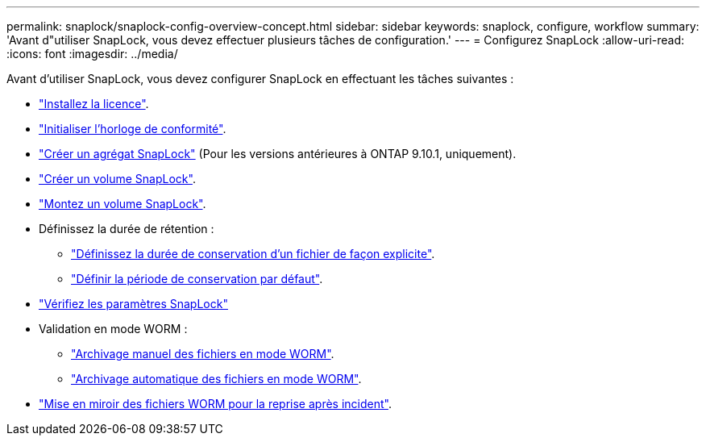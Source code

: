 ---
permalink: snaplock/snaplock-config-overview-concept.html 
sidebar: sidebar 
keywords: snaplock, configure, workflow 
summary: 'Avant d"utiliser SnapLock, vous devez effectuer plusieurs tâches de configuration.' 
---
= Configurez SnapLock
:allow-uri-read: 
:icons: font
:imagesdir: ../media/


[role="lead"]
Avant d'utiliser SnapLock, vous devez configurer SnapLock en effectuant les tâches suivantes :

* link:https://docs.netapp.com/us-en/ontap/snaplock/install-license-task.html["Installez la licence"].
* link:https://docs.netapp.com/us-en/ontap/snaplock/initialize-complianceclock-task.html["Initialiser l'horloge de conformité"].
* link:https://docs.netapp.com/us-en/ontap/snaplock/create-snaplock-aggregate-task.html["Créer un agrégat SnapLock"] (Pour les versions antérieures à ONTAP 9.10.1, uniquement).
* link:https://docs.netapp.com/us-en/ontap/snaplock/create-snaplock-volume-task.html["Créer un volume SnapLock"].
* link:https://docs.netapp.com/us-en/ontap/snaplock/mount-snaplock-volume-task.html["Montez un volume SnapLock"].
* Définissez la durée de rétention :
+
** link:https://docs.netapp.com/us-en/ontap/snaplock/set-retention-time-file-explicitly-task.html["Définissez la durée de conservation d'un fichier de façon explicite"].
** link:https://docs.netapp.com/us-en/ontap/snaplock/set-default-retention-period-task.html["Définir la période de conservation par défaut"].


* link:https://docs.netapp.com/us-en/ontap/snaplock/verify-file-volume-settings-file-fingerprint-task.html["Vérifiez les paramètres SnapLock"]
* Validation en mode WORM :
+
** link:https://docs.netapp.com/us-en/ontap/snaplock/commit-files-worm-state-manual-task.html["Archivage manuel des fichiers en mode WORM"].
** link:https://docs.netapp.com/us-en/ontap/snaplock/autocommit-files-worm-task.html["Archivage automatique des fichiers en mode WORM"].


* link:https://docs.netapp.com/us-en/ontap/snaplock/mirror-worm-files-task.html["Mise en miroir des fichiers WORM pour la reprise après incident"].

